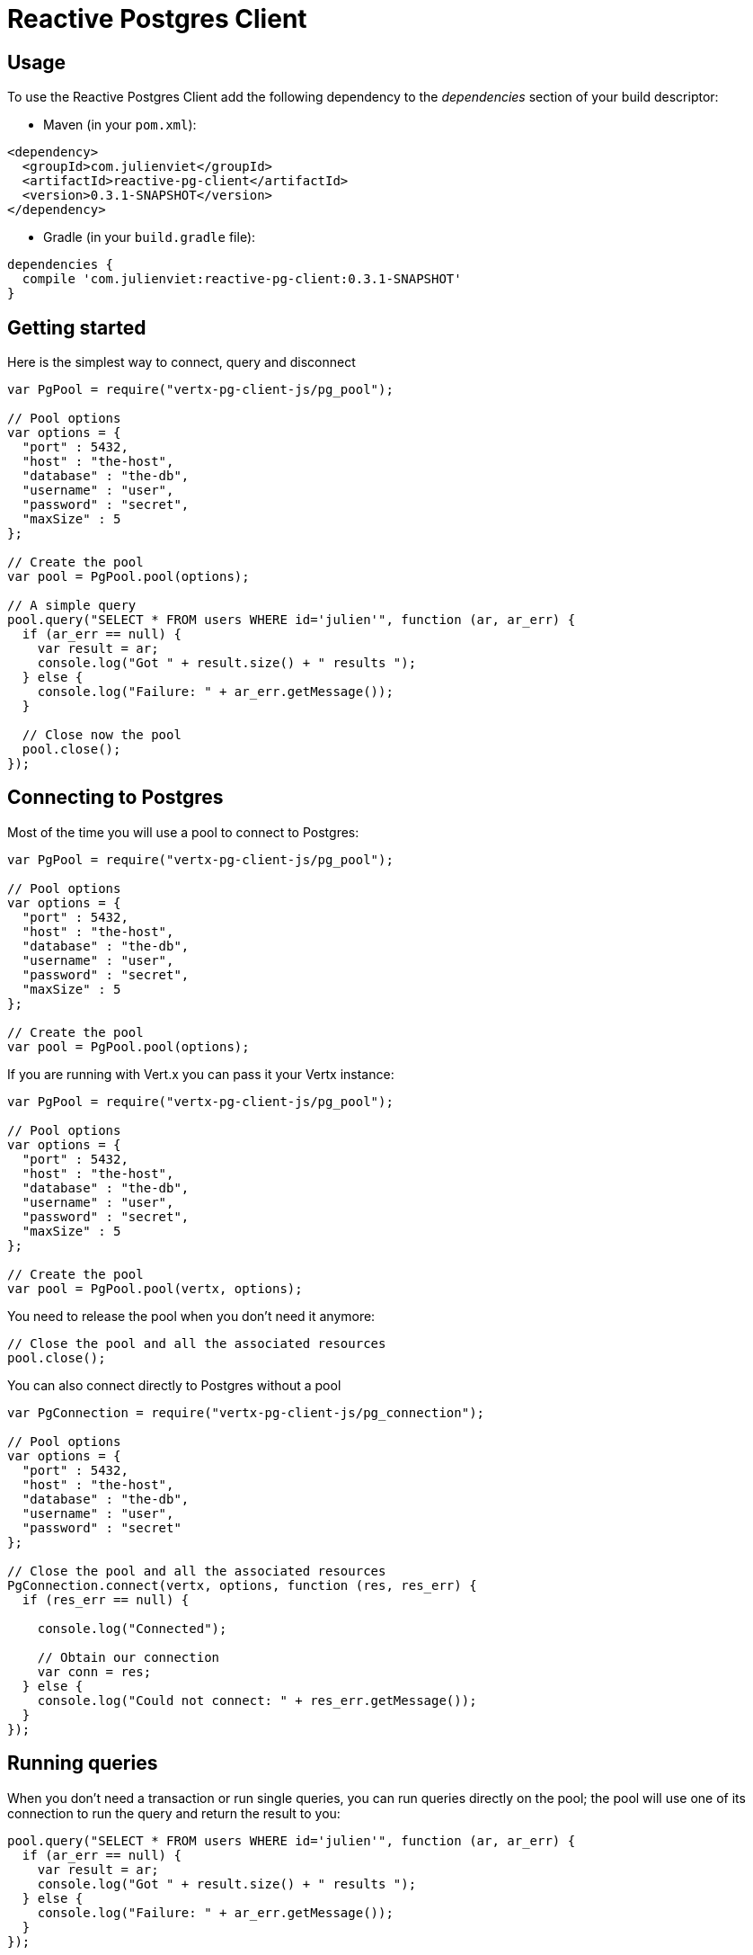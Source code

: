 = Reactive Postgres Client

== Usage

To use the Reactive Postgres Client add the following dependency to the _dependencies_ section of your build descriptor:

* Maven (in your `pom.xml`):

[source,xml,subs="+attributes"]
----
<dependency>
  <groupId>com.julienviet</groupId>
  <artifactId>reactive-pg-client</artifactId>
  <version>0.3.1-SNAPSHOT</version>
</dependency>
----

* Gradle (in your `build.gradle` file):

[source,groovy,subs="+attributes"]
----
dependencies {
  compile 'com.julienviet:reactive-pg-client:0.3.1-SNAPSHOT'
}
----

== Getting started

Here is the simplest way to connect, query and disconnect

[source,js]
----
var PgPool = require("vertx-pg-client-js/pg_pool");

// Pool options
var options = {
  "port" : 5432,
  "host" : "the-host",
  "database" : "the-db",
  "username" : "user",
  "password" : "secret",
  "maxSize" : 5
};

// Create the pool
var pool = PgPool.pool(options);

// A simple query
pool.query("SELECT * FROM users WHERE id='julien'", function (ar, ar_err) {
  if (ar_err == null) {
    var result = ar;
    console.log("Got " + result.size() + " results ");
  } else {
    console.log("Failure: " + ar_err.getMessage());
  }

  // Close now the pool
  pool.close();
});

----

== Connecting to Postgres

Most of the time you will use a pool to connect to Postgres:

[source,js]
----
var PgPool = require("vertx-pg-client-js/pg_pool");

// Pool options
var options = {
  "port" : 5432,
  "host" : "the-host",
  "database" : "the-db",
  "username" : "user",
  "password" : "secret",
  "maxSize" : 5
};

// Create the pool
var pool = PgPool.pool(options);

----

If you are running with Vert.x you can pass it your Vertx instance:

[source,js]
----
var PgPool = require("vertx-pg-client-js/pg_pool");

// Pool options
var options = {
  "port" : 5432,
  "host" : "the-host",
  "database" : "the-db",
  "username" : "user",
  "password" : "secret",
  "maxSize" : 5
};

// Create the pool
var pool = PgPool.pool(vertx, options);

----

You need to release the pool when you don't need it anymore:

[source,js]
----

// Close the pool and all the associated resources
pool.close();

----

You can also connect directly to Postgres without a pool

[source,js]
----
var PgConnection = require("vertx-pg-client-js/pg_connection");

// Pool options
var options = {
  "port" : 5432,
  "host" : "the-host",
  "database" : "the-db",
  "username" : "user",
  "password" : "secret"
};

// Close the pool and all the associated resources
PgConnection.connect(vertx, options, function (res, res_err) {
  if (res_err == null) {

    console.log("Connected");

    // Obtain our connection
    var conn = res;
  } else {
    console.log("Could not connect: " + res_err.getMessage());
  }
});

----

== Running queries

When you don't need a transaction or run single queries, you can run queries directly on the pool; the pool
will use one of its connection to run the query and return the result to you:

[source,js]
----
pool.query("SELECT * FROM users WHERE id='julien'", function (ar, ar_err) {
  if (ar_err == null) {
    var result = ar;
    console.log("Got " + result.size() + " results ");
  } else {
    console.log("Failure: " + ar_err.getMessage());
  }
});

----

You can do the same with prepared statements:

[source,js]
----
var Tuple = require("vertx-pg-client-js/tuple");
pool.preparedQuery("SELECT * FROM users WHERE id=$1", Tuple.of("julien"), function (ar, ar_err) {
  if (ar_err == null) {
    var result = ar;
    console.log("Got " + result.size() + " results ");
  } else {
    console.log("Failure: " + ar_err.getMessage());
  }
});

----

Query methods returns a `link:../../jsdoc/module-vertx-pg-client-js_pg_result-PgResult.html[PgResult]` instance that works for _select_ statements

[source,js]
----
pool.preparedQuery("SELECT first_name, last_name FROM users", function (ar, ar_err) {
  if (ar_err == null) {
    var result = ar;
    Array.prototype.forEach.call(result, function(row) {

      // You can access columns by position
      console.log("User " + row.getString(0) + " " + row.getString(1));

      // Or by name
      console.log("User " + row.getString("first_name") + " " + row.getString("last_name"));
    });
  } else {
    console.log("Failure: " + ar_err.getMessage());
  }
});

----

or _update_/_insert_ statements:

[source,js]
----
var Tuple = require("vertx-pg-client-js/tuple");
pool.preparedQuery("\"INSERT INTO users (first_name, last_name) VALUES ($1, $2)", Tuple.of("Julien", "Viet"), function (ar, ar_err) {
  if (ar_err == null) {
    var result = ar;
    console.log(result.updatedCount());
  } else {
    console.log("Failure: " + ar_err.getMessage());
  }
});

----





OLD DOC:


== Connecting to a database

You can use the client to connect to the database and interact with it.

[source,js]
----
var PgConnection = require("vertx-pg-client-js/pg_connection");

// Create options
var options = {
  "port" : 5432,
  "host" : "the-host",
  "database" : "the-db",
  "username" : "user",
  "password" : "secret"
};

// Connect
PgConnection.connect(vertx, options, function (res, res_err) {
  if (res_err == null) {

    // Connected
    var conn = res;

    conn.createQuery("SELECT * FROM USERS").execute(function (ar, ar_err) {

      if (ar_err == null) {

        // Use result
        var result = ar;
      } else {
        console.log("It failed");
      }

      // Close the connection
      conn.close();
    });
  } else {
    console.log("Could not connect " + res_err);
  }
});

----

You can create a pool of connection to obtain a connection instead:

[source,js]
----
var PgPool = require("vertx-pg-client-js/pg_pool");

var options = {
  "port" : 5432,
  "host" : "the-host",
  "database" : "the-db",
  "username" : "user",
  "password" : "secret",
  "maxSize" : 20
};

// Create a pool with 20 connections max
var pool = PgPool.pool(vertx, options);

pool.connect(function (res, res_err) {
  if (res_err == null) {

    // Obtained a connection
    var conn = res;

    conn.createQuery("SELECT * FROM USERS").execute(function (ar, ar_err) {

      if (ar_err == null) {

        // Use result set
        var result = ar;
      } else {
        console.log("It failed");
      }

      // Return the connection to the pool
      conn.close();
    });
  } else {
    console.log("Could not obtain a connection " + res_err);
  }
});

----

When you are done with the pool, you should close it:

[source,js]
----

// Close the pool and the connection it maintains
pool.close();

----

== Prepared statements

Prepared statements can be created and managed by the application.

The `sql` string can refer to parameters by position, using $1, $2, etc...

[source,js]
----
var Tuple = require("vertx-pg-client-js/tuple");
conn.prepare("SELECT * FROM USERS WHERE user_id=$1", function (ar1, ar1_err) {

  if (ar1_err == null) {
    var preparedStatement = ar1;

    // Create a query : bind parameters
    var query = preparedStatement.createQuery(Tuple.of("julien"));

    // Execute query
    query.execute(function (ar2, ar2_err) {
      if (ar2_err == null) {

        // Get result
        var result = ar2;
      } else {
        console.log("Query failed " + ar2_err);
      }
    });
  } else {
    console.log("Could not prepare statement " + ar1_err);
  }
});

----

When you are done with the prepared statement, you should close it:

[source,js]
----
preparedStatement.close();

----

NOTE: when you close the connection, you don't need to close its prepared statements

By default the query will fetch all results, you can override this and define a maximum fetch size.

[source,js]
----
conn.prepare("SELECT * FROM USERS", function (ar1, ar1_err) {
  if (ar1_err == null) {

    var preparedStatement = ar1;

    // Create a query : bind parameters
    var query = preparedStatement.createQuery().fetch(100);

    query.execute(function (ar2, ar2_err) {

      if (ar2_err == null) {
        console.log("Got at most 100 rows");

        if (query.hasMore()) {
          // Get results
          var result = ar2;

          console.log("Get next 100");
          query.execute(function (ar3, ar3_err) {
            // Continue...
          });
        } else {
          // We are done
        }
      } else {
        console.log("Query failed " + ar2_err);
      }
    });
  } else {
    console.log("Could not prepare statement " + ar1_err);
  }
});

----

When a query is not completed you can call `link:../../jsdoc/module-vertx-pg-client-js_pg_query-PgQuery.html#close[close]` to release
the query result in progress:

[source,js]
----
conn.prepare("SELECT * FROM USERS", function (ar1, ar1_err) {

  if (ar1_err == null) {
    var preparedStatement = ar1;

    // Create a query : bind parameters
    var query = preparedStatement.createQuery();

    // Get at most 100 rows
    query.fetch(100);

    // Execute query
    query.execute(function (res, res_err) {
      if (res_err == null) {

        // Get result
        var result = res;

        // Close the query
        query.close();
      } else {
        console.log("Query failed " + res_err);
      }
    });
  } else {
    console.log("Could not prepare statement " + ar1_err);
  }
});

----

Prepared statements can also be used for update operations

[source,js]
----
var Tuple = require("vertx-pg-client-js/tuple");

// Prepare (when not cached)
// Execute
conn.preparedQuery("UPDATE USERS SET name=$1 WHERE id=$2", Tuple.of(2, "EMAD ALBLUESHI"), function (ar, ar_err) {

  if (ar_err == null) {
    // Process results
    var result = ar;
  } else {
    console.log("Update failed " + ar_err);
  }
});

----


Prepared statements can also be used to createBatch operations in a very efficient manner:

[source,js]
----
var Tuple = require("vertx-pg-client-js/tuple");
conn.prepare("INSERT INTO USERS (id, name) VALUES ($1, $2)", function (ar1, ar1_err) {
  if (ar1_err == null) {
    var preparedStatement = ar1;

    // Create a query : bind parameters
    var batch = preparedStatement.createBatch();

    // Add commands to the createBatch
    batch.add(Tuple.of("julien", "Julien Viet"));
    batch.add(Tuple.of("emad", "Emad Alblueshi"));

    batch.execute(function (res, res_err) {
      if (res_err == null) {

        // Process results
        var results = res;
      } else {
        console.log("Batch failed " + res_err);
      }
    });
  } else {
    console.log("Could not prepare statement " + ar1_err);
  }
});

----

== Using SSL/TLS

To configure the client to use SSL connection, you can configure the `link:../dataobjects.html#PgConnectOptions[PgConnectOptions]`
like a Vert.x `NetClient`.

[source,js]
----
var PgConnection = require("vertx-pg-client-js/pg_connection");

var options = {
  "port" : 5432,
  "host" : "the-host",
  "database" : "the-db",
  "username" : "user",
  "password" : "secret",
  "ssl" : true,
  "pemTrustOptions" : {
    "certPaths" : [
      "/path/to/cert.pem"
    ]
  }
};

PgConnection.connect(vertx, options, function (res, res_err) {
  if (res_err == null) {
    // Connected with SSL
  } else {
    console.log("Could not connect " + res_err);
  }
});

----

More information can be found in the http://vertx.io/docs/vertx-core/java/#ssl[Vert.x documentation].

== Using a proxy

You can also configure the client to use an HTTP/1.x CONNECT, SOCKS4a or SOCKS5 proxy.

More information can be found in the http://vertx.io/docs/vertx-core/java/#_using_a_proxy_for_client_connections[Vert.x documentation].